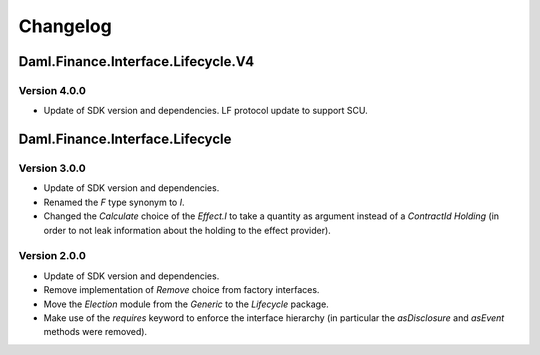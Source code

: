 .. Copyright (c) 2023 Digital Asset (Switzerland) GmbH and/or its affiliates. All rights reserved.
.. SPDX-License-Identifier: Apache-2.0

Changelog
#########

Daml.Finance.Interface.Lifecycle.V4
===================================

Version 4.0.0
*************

- Update of SDK version and dependencies. LF protocol update to support SCU.

Daml.Finance.Interface.Lifecycle
================================

Version 3.0.0
*************

- Update of SDK version and dependencies.

- Renamed the `F` type synonym to `I`.

- Changed the `Calculate` choice of the `Effect.I` to take a quantity as argument instead of a
  `ContractId Holding` (in order to not leak information about the holding to the effect provider).

Version 2.0.0
*************

- Update of SDK version and dependencies.

- Remove implementation of `Remove` choice from factory interfaces.

- Move the `Election` module from the `Generic` to the `Lifecycle` package.

- Make use of the `requires` keyword to enforce the interface hierarchy (in particular the
  `asDisclosure` and `asEvent` methods were removed).
